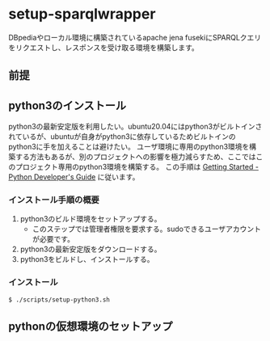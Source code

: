 * setup-sparqlwrapper
  DBpediaやローカル環境に構築されているapache jena fusekiにSPARQLクエリをリクエストし、レスポンスを受け取る環境を構築します。
** 前提
** python3のインストール
   python3の最新安定版を利用したい。ubuntu20.04にはpython3がビルトインされているが、ubuntuが自身がpython3に依存しているためビルトインのpython3に手を加えることは避けたい。
   ユーザ環境に専用のpython3環境を構築する方法もあるが、別のプロジェクトへの影響を極力減らすため、ここではこのプロジェクト専用のpython3環境を構築する。
   この手順は [[https://devguide.python.org/setup/#setup][Getting Started - Python Developer's Guide]] に従います。
*** インストール手順の概要
   1. python3のビルド環境をセットアップする。
	  - このステップでは管理者権限を要求する。sudoできるユーザアカウントが必要です。
   2. python3の最新安定版をダウンロードする。
   3. python3をビルドし、インストールする。

*** インストール
	#+BEGIN_SRC
$ ./scripts/setup-python3.sh
	#+END_SRC



** pythonの仮想環境のセットアップ
